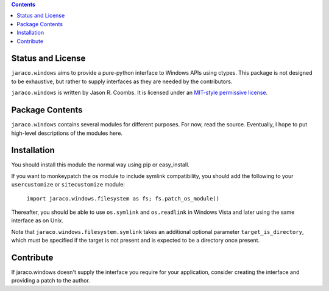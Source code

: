 .. image:: https://img.shields.io/pypi/v/jaraco.windows.svg
   :target: https://pypi.org/project/jaraco.windows

.. image:: https://img.shields.io/pypi/pyversions/jaraco.windows.svg

.. image:: https://img.shields.io/pypi/dm/jaraco.windows.svg

.. image:: https://img.shields.io/travis/jaraco/jaraco.windows/master.svg
   :target: http://travis-ci.org/jaraco/jaraco.windows

.. contents::

Status and License
------------------

``jaraco.windows`` aims to provide a pure-python interface to Windows
APIs using ctypes. This package is not designed to be exhaustive, but
rather to supply interfaces as they are needed by the contributors.

``jaraco.windows`` is written by Jason R. Coombs.  It is licensed under an
`MIT-style permissive license
<http://www.opensource.org/licenses/mit-license.php>`_.

Package Contents
----------------

``jaraco.windows`` contains several modules for different purposes. For now,
read the source. Eventually, I hope to put high-level descriptions of the modules
here.

Installation
------------

You should install this module the normal way using pip or easy_install.

If you want to monkeypatch the os module to include symlink compatibility, you
should add the following to your ``usercustomize`` or ``sitecustomize`` module:

	``import jaraco.windows.filesystem as fs; fs.patch_os_module()``

Thereafter, you should be able to use ``os.symlink`` and ``os.readlink`` in Windows
Vista and later using the same interface as on Unix.

Note that ``jaraco.windows.filesystem.symlink`` takes an additional optional
parameter ``target_is_directory``, which must be specified if the target is not
present and is expected to be a directory once present.

Contribute
----------

If jaraco.windows doesn't supply the interface you require for your
application, consider creating the interface and providing a patch
to the author.
